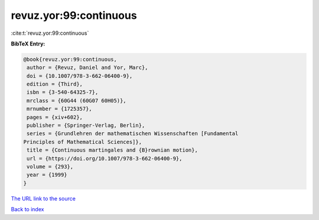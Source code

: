 revuz.yor:99:continuous
=======================

:cite:t:`revuz.yor:99:continuous`

**BibTeX Entry:**

.. code-block:: bibtex

   @book{revuz.yor:99:continuous,
    author = {Revuz, Daniel and Yor, Marc},
    doi = {10.1007/978-3-662-06400-9},
    edition = {Third},
    isbn = {3-540-64325-7},
    mrclass = {60G44 (60G07 60H05)},
    mrnumber = {1725357},
    pages = {xiv+602},
    publisher = {Springer-Verlag, Berlin},
    series = {Grundlehren der mathematischen Wissenschaften [Fundamental
   Principles of Mathematical Sciences]},
    title = {Continuous martingales and {B}rownian motion},
    url = {https://doi.org/10.1007/978-3-662-06400-9},
    volume = {293},
    year = {1999}
   }
`The URL link to the source <ttps://doi.org/10.1007/978-3-662-06400-9}>`_


`Back to index <../By-Cite-Keys.html>`_
